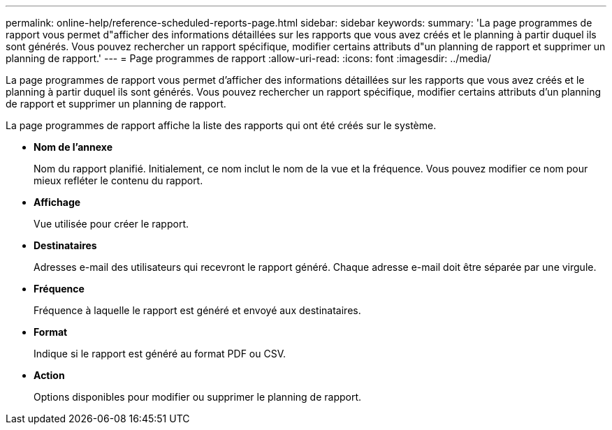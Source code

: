 ---
permalink: online-help/reference-scheduled-reports-page.html 
sidebar: sidebar 
keywords:  
summary: 'La page programmes de rapport vous permet d"afficher des informations détaillées sur les rapports que vous avez créés et le planning à partir duquel ils sont générés. Vous pouvez rechercher un rapport spécifique, modifier certains attributs d"un planning de rapport et supprimer un planning de rapport.' 
---
= Page programmes de rapport
:allow-uri-read: 
:icons: font
:imagesdir: ../media/


[role="lead"]
La page programmes de rapport vous permet d'afficher des informations détaillées sur les rapports que vous avez créés et le planning à partir duquel ils sont générés. Vous pouvez rechercher un rapport spécifique, modifier certains attributs d'un planning de rapport et supprimer un planning de rapport.

La page programmes de rapport affiche la liste des rapports qui ont été créés sur le système.

* *Nom de l'annexe*
+
Nom du rapport planifié. Initialement, ce nom inclut le nom de la vue et la fréquence. Vous pouvez modifier ce nom pour mieux refléter le contenu du rapport.

* *Affichage*
+
Vue utilisée pour créer le rapport.

* *Destinataires*
+
Adresses e-mail des utilisateurs qui recevront le rapport généré. Chaque adresse e-mail doit être séparée par une virgule.

* *Fréquence*
+
Fréquence à laquelle le rapport est généré et envoyé aux destinataires.

* *Format*
+
Indique si le rapport est généré au format PDF ou CSV.

* *Action*
+
Options disponibles pour modifier ou supprimer le planning de rapport.


